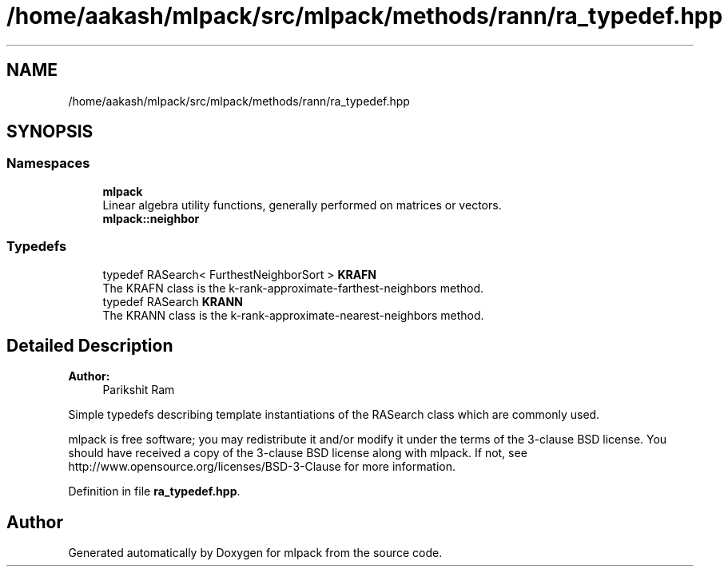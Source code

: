 .TH "/home/aakash/mlpack/src/mlpack/methods/rann/ra_typedef.hpp" 3 "Sun Aug 22 2021" "Version 3.4.2" "mlpack" \" -*- nroff -*-
.ad l
.nh
.SH NAME
/home/aakash/mlpack/src/mlpack/methods/rann/ra_typedef.hpp
.SH SYNOPSIS
.br
.PP
.SS "Namespaces"

.in +1c
.ti -1c
.RI " \fBmlpack\fP"
.br
.RI "Linear algebra utility functions, generally performed on matrices or vectors\&. "
.ti -1c
.RI " \fBmlpack::neighbor\fP"
.br
.in -1c
.SS "Typedefs"

.in +1c
.ti -1c
.RI "typedef RASearch< FurthestNeighborSort > \fBKRAFN\fP"
.br
.RI "The KRAFN class is the k-rank-approximate-farthest-neighbors method\&. "
.ti -1c
.RI "typedef RASearch \fBKRANN\fP"
.br
.RI "The KRANN class is the k-rank-approximate-nearest-neighbors method\&. "
.in -1c
.SH "Detailed Description"
.PP 

.PP
\fBAuthor:\fP
.RS 4
Parikshit Ram
.RE
.PP
Simple typedefs describing template instantiations of the RASearch class which are commonly used\&.
.PP
mlpack is free software; you may redistribute it and/or modify it under the terms of the 3-clause BSD license\&. You should have received a copy of the 3-clause BSD license along with mlpack\&. If not, see http://www.opensource.org/licenses/BSD-3-Clause for more information\&. 
.PP
Definition in file \fBra_typedef\&.hpp\fP\&.
.SH "Author"
.PP 
Generated automatically by Doxygen for mlpack from the source code\&.
